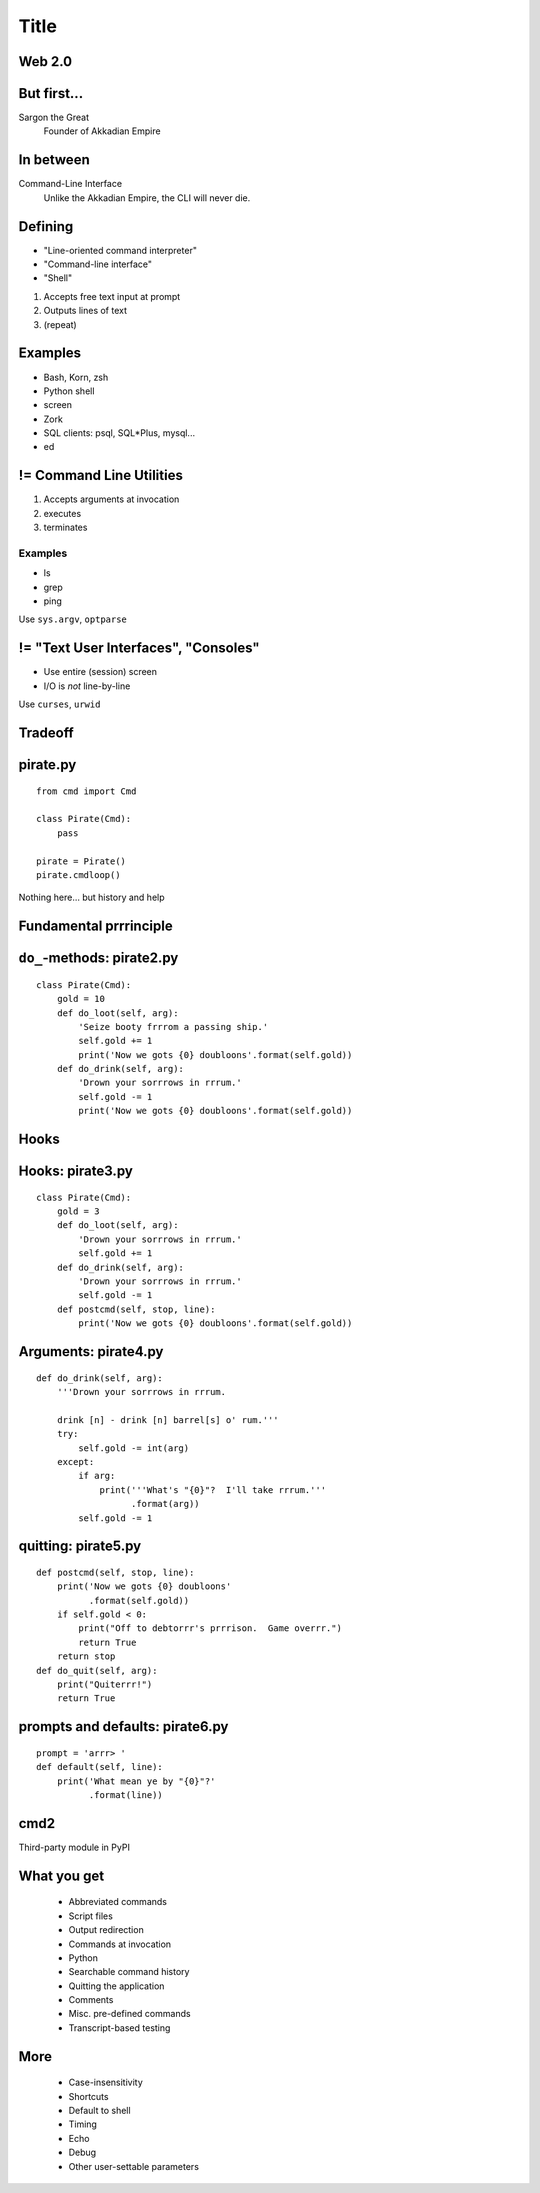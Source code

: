 =====
Title
=====

Web 2.0
=======

.. image:: web-2-0-logos.gif
   :height: 300px
   
But first...
============

.. image:: sargon.jpg
   :height: 300px

Sargon the Great
  Founder of Akkadian Empire
  
.. twenty-third century BC

In between
==========

.. image:: apple.jpg
   :height: 300px
 
Command-Line Interface
  Unlike the Akkadian Empire, 
  the CLI will never die.

Defining
========
  
- "Line-oriented command interpreter"
- "Command-line interface"
- "Shell"

1. Accepts free text input at prompt
2. Outputs lines of text
3. (repeat)

Examples
========

* Bash, Korn, zsh
* Python shell
* screen
* Zork
* SQL clients: psql, SQL*\Plus, mysql...
* ed

.. ``ed`` proves that CLI is sometimes the wrong answer.

!= Command Line Utilities
=========================

1. Accepts arguments at invocation
2. executes
3. terminates

Examples
--------
* ls
* grep
* ping

Use ``sys.argv``, ``optparse``

!= "Text User Interfaces", "Consoles"
=====================================

* Use entire (session) screen
* I/O is *not* line-by-line

.. image:: urwid.png
   :height: 300px
   
Use ``curses``, ``urwid``

Tradeoff
========

.. image:: ease.png
   :height: 300px
   
pirate.py
=========

::

   from cmd import Cmd
   
   class Pirate(Cmd):
       pass
   
   pirate = Pirate()
   pirate.cmdloop()

Nothing here... but history and help

.. ctrl-r for bash-style history

Fundamental prrrinciple
=======================

.. class: huge

   ``foo a b c`` ->
   
   ``self.do_foo('a b c')``

``do_``-methods: pirate2.py
===========================

::

   class Pirate(Cmd):
       gold = 10
       def do_loot(self, arg):
           'Seize booty frrrom a passing ship.'
           self.gold += 1
           print('Now we gots {0} doubloons'.format(self.gold))
       def do_drink(self, arg):
           'Drown your sorrrows in rrrum.'
           self.gold -= 1
           print('Now we gots {0} doubloons'.format(self.gold))

.. do_methods; more help           

Hooks
=====

.. image:: hook.jpeg
   :height: 300px

Hooks: pirate3.py
=================

::

   class Pirate(Cmd):
       gold = 3
       def do_loot(self, arg):
           'Drown your sorrrows in rrrum.'        
           self.gold += 1
       def do_drink(self, arg):
           'Drown your sorrrows in rrrum.'        
           self.gold -= 1
       def postcmd(self, stop, line):                         
           print('Now we gots {0} doubloons'.format(self.gold))
           
Arguments: pirate4.py
=====================

::

        def do_drink(self, arg):
            '''Drown your sorrrows in rrrum.
            
            drink [n] - drink [n] barrel[s] o' rum.'''  
            try:
                self.gold -= int(arg)
            except:
                if arg:
                    print('''What's "{0}"?  I'll take rrrum.'''
                          .format(arg))
                self.gold -= 1            
        
quitting: pirate5.py
====================

::

    def postcmd(self, stop, line):
        print('Now we gots {0} doubloons'
              .format(self.gold))
        if self.gold < 0:
            print("Off to debtorrr's prrrison.  Game overrr.")
            return True
        return stop
    def do_quit(self, arg):
        print("Quiterrr!")
        return True   

prompts and defaults: pirate6.py
================================

::

    prompt = 'arrr> '
    def default(self, line):
        print('What mean ye by "{0}"?'
              .format(line))
        
cmd2
====

Third-party module in PyPI

What you get
============

    * Abbreviated commands
    * Script files
    * Output redirection
    * Commands at invocation
    * Python
    
    * Searchable command history
    * Quitting the application
    * Comments
    * Misc. pre-defined commands
    * Transcript-based testing
More
====

    * Case-insensitivity
    * Shortcuts
    * Default to shell
    * Timing
    * Echo
    * Debug
    * Other user-settable parameters
